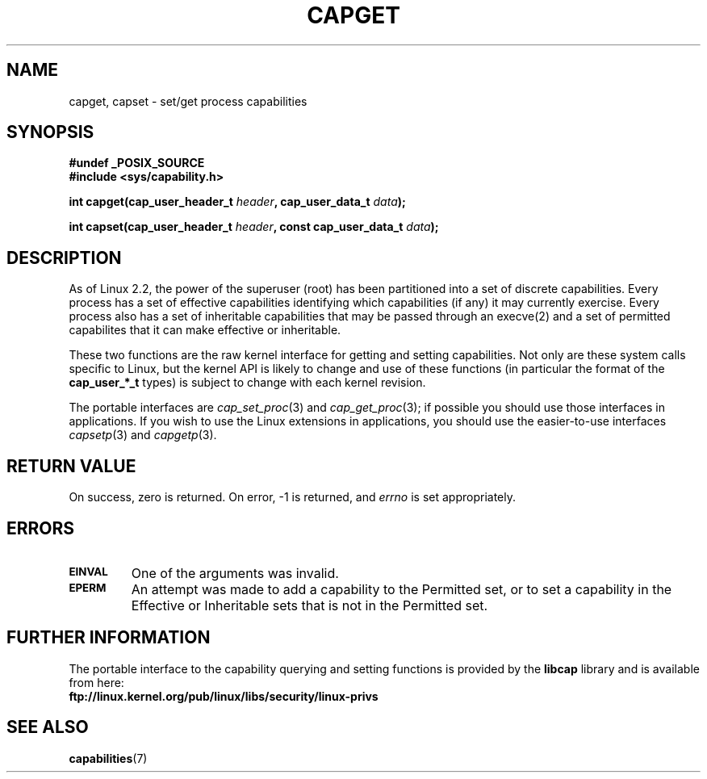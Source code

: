 .\"
.\" $Id: capget.2,v 1.4 1999/09/09 16:43:26 morgan Exp $
.\" written by Andrew Morgan <morgan@linux.kernel.org>
.\" may be distributed as per GPL
.\" Modified by David A. Wheeler <dwheeler@ida.org>
.\"
.TH CAPGET 2 1999-09-09 "Linux 2.2" "Linux Programmer's Manual"
.SH NAME
capget, capset \- set/get process capabilities
.SH SYNOPSIS
.B #undef _POSIX_SOURCE
.br
.B #include <sys/capability.h>
.sp
.BI "int capget(cap_user_header_t " header ", cap_user_data_t " data );
.sp
.BI "int capset(cap_user_header_t " header ", const cap_user_data_t " data );
.SH DESCRIPTION
As of Linux 2.2, the power of the superuser (root) has been partitioned into
a set of discrete capabilities.
Every process has a set of effective capabilities identifying
which capabilities (if any) it may currently exercise.
Every process also has a set of inheritable capabilities that may be
passed through an execve(2) and a set of permitted capabilites
that it can make effective or inheritable.
.PP
These two functions are the raw kernel interface for getting and
setting capabilities.  Not only are these system calls specific to Linux,
but the kernel API is likely to change and use of
these functions (in particular the format of the
.B cap_user_*_t
types) is subject to change with each kernel revision.
.sp
The portable interfaces are
.IR cap_set_proc (3)
and
.IR cap_get_proc (3);
if possible you should use those interfaces in applications.
If you wish to use the Linux extensions in applications, you should
use the easier-to-use interfaces
.IR capsetp (3)
and 
.IR capgetp (3).
.SH "RETURN VALUE"
On success, zero is returned.  On error, \-1 is returned, and
.I errno
is set appropriately.
.SH ERRORS
.TP
.SB EINVAL
One of the arguments was invalid.
.TP
.SB EPERM
An attempt was made to add a capability to the Permitted set, or to set
a capability in the Effective or Inheritable sets that is not in the
Permitted set.
.SH "FURTHER INFORMATION"
The portable interface to the capability querying and setting
functions is provided by the
.B libcap
library and is available from here:
.br
.B ftp://linux.kernel.org/pub/linux/libs/security/linux-privs
.SH "SEE ALSO"
.BR capabilities (7)
